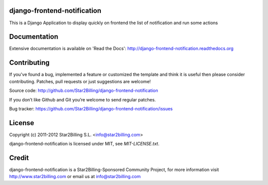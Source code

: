 
django-frontend-notification
============================

This is a Django Application to display quickly on frontend the list of notification and run some actions


Documentation
=============

Extensive documentation is available on 'Read the Docs':
http://django-frontend-notification.readthedocs.org


Contributing
============

If you've found a bug, implemented a feature or customized the template and
think it is useful then please consider contributing. Patches, pull requests or
just suggestions are welcome!

Source code: http://github.com/Star2Billing/django-frontend-notification


If you don’t like Github and Git you’re welcome to send regular patches.

Bug tracker: https://github.com/Star2Billing/django-frontend-notification/issues


License
=======

Copyright (c) 2011-2012 Star2Billing S.L. <info@star2billing.com>

django-frontend-notification is licensed under MIT, see `MIT-LICENSE.txt`.



Credit
======

django-frontend-notification is a Star2Billing-Sponsored Community Project, for more information visit
http://www.star2billing.com  or email us at info@star2billing.com
